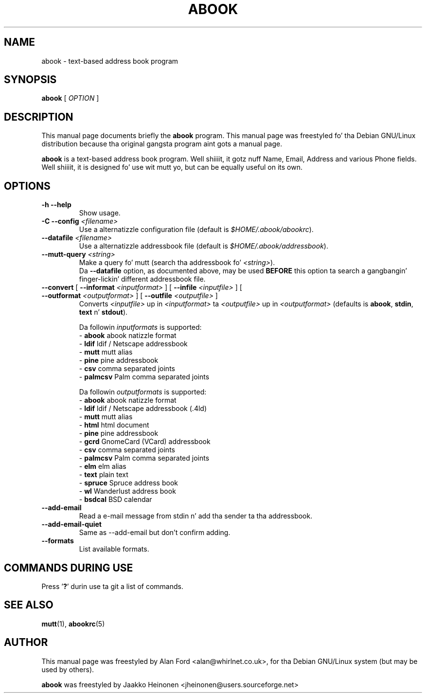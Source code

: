 .TH ABOOK 1 2006-09-06
.nh
.SH NAME
abook \- text-based address book program
.SH SYNOPSIS
.B abook
[ \fIOPTION\fR ]
.SH DESCRIPTION
This manual page documents briefly the
.B abook
program.
This manual page was freestyled fo' tha Debian GNU/Linux distribution
because tha original gangsta program aint gots a manual page.
.PP
.B abook 
is a text-based address book program. Well shiiiit, it gotz nuff Name, Email, Address 
and various Phone fields. Well shiiiit, it is designed fo' use wit mutt yo, but can be
equally useful on its own.
.SH OPTIONS
.TP
\fB\-h \-\-help\fP
Show usage.
.TP
\fB\-C \-\-config\fP \fI<filename>\fR
Use a alternatizzle configuration file (default is \fI$HOME/.abook/abookrc\fR).
.TP
\fB\-\-datafile\fP \fI<filename>\fR
Use a alternatizzle addressbook file (default is \fI$HOME/.abook/addressbook\fR).
.TP
\fB\-\-mutt\-query\fP \fI<string>\fR
Make a query fo' mutt (search tha addressbook fo' \fI<string>\fR).
.br
Da \fB\-\-datafile\fP option, as documented above, may be used
.BI BEFORE
this option ta search a gangbangin' finger-lickin' different addressbook file.
.TP
\fB\-\-convert\fP [ \fB\-\-informat\fP \fI<inputformat>\fR ] [ \fB\-\-infile\fP \fI<inputfile>\fR ] [ \fB\-\-outformat\fP \fI<outputformat>\fR ] [ \fB\-\-outfile\fP \fI<outputfile>\fR ]
Converts \fI<inputfile>\fR up in \fI<inputformat>\fR ta \fI<outputfile>\fR up in \fI<outputformat>\fR
(defaults is \fBabook\fP, \fBstdin\fP, \fBtext\fP n' \fBstdout\fP).

.br
Da followin \fIinputformats\fR is supported:
.br
- \fBabook\fP abook natizzle format
.br
- \fBldif\fP ldif / Netscape addressbook
.br
- \fBmutt\fP mutt alias
.br
- \fBpine\fP pine addressbook
.br
- \fBcsv\fP comma separated joints
.br
- \fBpalmcsv\fP Palm comma separated joints

.br
Da followin \fIoutputformats\fR is supported:
.br
- \fBabook\fP abook natizzle format
.br
- \fBldif\fP ldif / Netscape addressbook (.4ld)
.br
- \fBmutt\fP mutt alias
.br
- \fBhtml\fP html document
.br
- \fBpine\fP pine addressbook
.br
- \fBgcrd\fP GnomeCard (VCard) addressbook
.br
- \fBcsv\fP comma separated joints
.br
- \fBpalmcsv\fP Palm comma separated joints
.br
- \fBelm\fP elm alias
.br
- \fBtext\fP plain text
.br
- \fBspruce\fP Spruce address book
.br
- \fBwl\fP Wanderlust address book
.br
- \fBbsdcal\fP BSD calendar
.TP
\fB\-\-add-email\fP
Read a e-mail message from stdin n' add tha sender ta tha addressbook.
.TP
\fB\-\-add-email-quiet\fP
Same as --add-email but don't confirm adding.
.TP
\fB\-\-formats\fP
List available formats.

.SH COMMANDS DURING USE
Press '\fB?\fP' durin use ta git a list of commands.
.SH SEE ALSO
.BR mutt (1),
.BR abookrc (5)
.br
.SH AUTHOR
This manual page was freestyled by Alan Ford <alan@whirlnet.co.uk>,
for tha Debian GNU/Linux system (but may be used by others).

.br
.B abook
was freestyled by Jaakko Heinonen <jheinonen@users.sourceforge.net>
